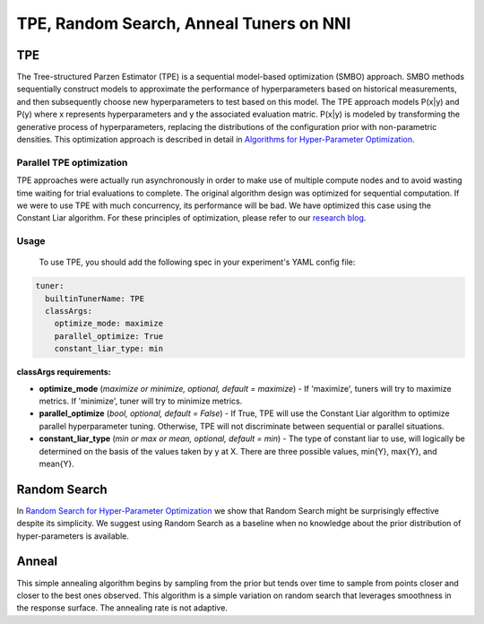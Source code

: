 
TPE, Random Search, Anneal Tuners on NNI
========================================

TPE
---

The Tree-structured Parzen Estimator (TPE) is a sequential model-based optimization (SMBO) approach. SMBO methods sequentially construct models to approximate the performance of hyperparameters based on historical measurements, and then subsequently choose new hyperparameters to test based on this model. The TPE approach models P(x|y) and P(y) where x represents hyperparameters and y the associated evaluation matric. P(x|y) is modeled by transforming the generative process of hyperparameters, replacing the distributions of the configuration prior with non-parametric densities. This optimization approach is described in detail in `Algorithms for Hyper-Parameter Optimization <https://papers.nips.cc/paper/4443-algorithms-for-hyper-parameter-optimization.pdf>`_. ​

Parallel TPE optimization
^^^^^^^^^^^^^^^^^^^^^^^^^

TPE approaches were actually run asynchronously in order to make use of multiple compute nodes and to avoid wasting time waiting for trial evaluations to complete. The original algorithm design was optimized for sequential computation. If we were to use TPE with much concurrency, its performance will be bad. We have optimized this case using the Constant Liar algorithm. For these principles of optimization, please refer to our `research blog <../CommunitySharings/ParallelizingTpeSearch.md>`_.

Usage
^^^^^

 To use TPE, you should add the following spec in your experiment's YAML config file:

.. code-block:: yaml

   tuner:
     builtinTunerName: TPE
     classArgs:
       optimize_mode: maximize
       parallel_optimize: True
       constant_liar_type: min

**classArgs requirements:**


* **optimize_mode** (\ *maximize or minimize, optional, default = maximize*\ ) - If 'maximize', tuners will try to maximize metrics. If 'minimize', tuner will try to minimize metrics.
* **parallel_optimize** (\ *bool, optional, default = False*\ ) - If True, TPE will use the Constant Liar algorithm to optimize parallel hyperparameter tuning. Otherwise, TPE will not discriminate between sequential or parallel situations.
* **constant_liar_type** (\ *min or max or mean, optional, default = min*\ ) - The type of constant liar to use, will logically be determined on the basis of the values taken by y at X. There are three possible values, min{Y}, max{Y}, and mean{Y}.

Random Search
-------------

In `Random Search for Hyper-Parameter Optimization <http://www.jmlr.org/papers/volume13/bergstra12a/bergstra12a.pdf>`_ we show that Random Search might be surprisingly effective despite its simplicity. We suggest using Random Search as a baseline when no knowledge about the prior distribution of hyper-parameters is available.

Anneal
------

This simple annealing algorithm begins by sampling from the prior but tends over time to sample from points closer and closer to the best ones observed. This algorithm is a simple variation on random search that leverages smoothness in the response surface. The annealing rate is not adaptive.
